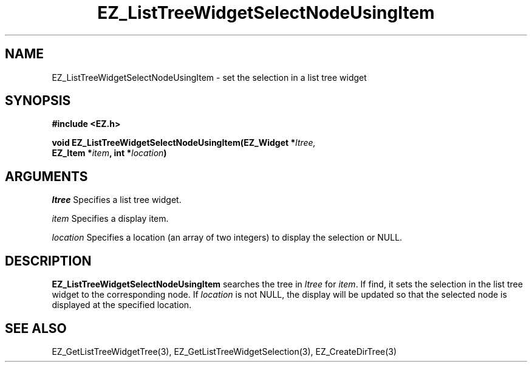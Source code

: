 '\"
'\" Copyright (c) 1997 Maorong Zou
'\" 
.TH EZ_ListTreeWidgetSelectNodeUsingItem 3 "" EZWGL "EZWGL Functions" 
.BS
.SH NAME
EZ_ListTreeWidgetSelectNodeUsingItem \- set the selection in a list tree widget

.SH SYNOPSIS
.nf
.B #include <EZ.h>
.sp
.BI "void EZ_ListTreeWidgetSelectNodeUsingItem(EZ_Widget *" ltree,
.BI "        EZ_Item *" item ", int *" location )


.SH ARGUMENTS
\fIltree\fR  Specifies a list tree widget.
.sp
\fIitem\fR Specifies a display item.
.sp
\fIlocation\fR Specifies a location (an array of two integers)
to display the selection or NULL.

.SH DESCRIPTION
.PP
\fBEZ_ListTreeWidgetSelectNodeUsingItem\fR  searches the tree 
in \fIltree\fR for \fIitem\fR. If find, it sets the selection in the list tree
widget to the corresponding node. If \fIlocation\fR is not NULL, the
display will be updated so that the selected node is displayed at
the specified location.

.SH "SEE ALSO"
EZ_GetListTreeWidgetTree(3), EZ_GetListTreeWidgetSelection(3),
EZ_CreateDirTree(3)
.br


